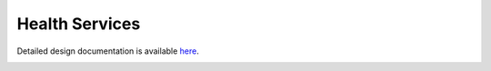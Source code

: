 Health Services
====================================

Detailed design documentation is available `here <../../doxy/apps/hs/index.html>`_.

.. image:: /docs/_static/doxygen.png
   :target: ../../doxy/apps/hs/index.html
